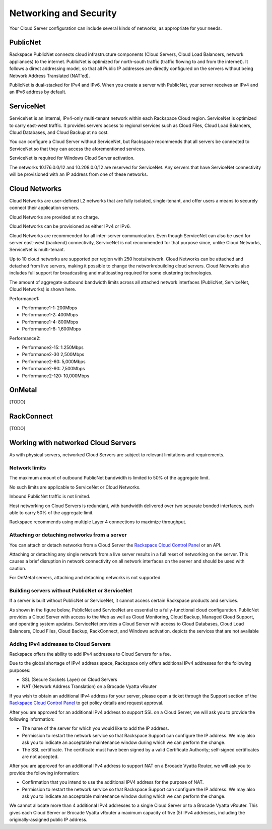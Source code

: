 Networking and Security
=======================
Your Cloud Server configuration can include
several kinds of networks, as appropriate for your needs.

PublicNet
---------
Rackspace PublicNet connects cloud infrastructure components 
(Cloud Servers, Cloud Load Balancers, network appliances) 
to the internet. 
PublicNet is optimized for north-south traffic 
(traffic flowing to and from the internet). 
It follows a direct addressing model, 
so that all Public IP addresses are directly configured 
on the servers without being Network Address Translated (NAT'ed). 

PublicNet is dual-stacked for IPv4 and IPv6. 
When you create a server with PublicNet, 
your server receives an IPv4 and an IPv6 address by default.

ServiceNet
----------
ServiceNet is an internal, IPv4-only multi-tenant network 
within each Rackspace Cloud region.
ServiceNet is optimized to carry east-west traffic. 
It provides servers access to regional services such as Cloud Files, 
Cloud Load Balancers, Cloud Databases, and Cloud Backup at no cost. 

You can configure a Cloud Server without ServiceNet, but 
Rackspace recommends that all servers be connected to ServiceNet 
so that 
they can access the aforementioned services.

ServiceNet is required for Windows Cloud Server activation.

The networks 10.176.0.0/12 and 10.208.0.0/12 are reserved 
for ServiceNet. Any servers that have ServiceNet connectivity 
will be provisioned with an IP address from one of these networks.

Cloud Networks
--------------
Cloud Networks are user-defined L2 networks 
that are fully isolated, single-tenant, and offer users 
a means to securely connect their application servers. 

Cloud Networks are provided at no charge. 

Cloud Networks can be provisioned as either IPv4 or IPv6.
 
Cloud Networks are recommended for all inter-server communication. 
Even though ServiceNet can also be used 
for server east-west (backend) connectivity, 
ServiceNet is not recommended for that purpose since, 
unlike Cloud Networks, ServiceNet is multi-tenant. 

Up to 10 cloud networks are supported per region 
with 250 hosts/network. 
Cloud Networks can be attached and detached from live servers, 
making it possible to change the networkrebuilding cloud servers. 
Cloud Networks also includes full support for broadcasting and 
multicasting required for some clustering technologies. 

The amount of aggregate outbound bandwidth limits across 
all attached network interfaces 
(PublicNet, ServiceNet, Cloud Networks) is shown here.

Performance1:

* Performance1-1: 200Mbps
* Performance1-2: 400Mbps
* Performance1-4: 800Mbps
* Performance1-8: 1,600Mbps

Performance2:

* Performance2-15: 1.250Mbps
* Performance2-30 2,500Mbps
* Performance2-60: 5,000Mbps
* Performance2-90: 7,500Mbps
* Performance2-120: 10,000Mbps

OnMetal
-------
[TODO]

RackConnect
-----------
[TODO]

Working with networked Cloud Servers
------------------------------------
As with physical servers, 
networked Cloud Servers are subject to relevant 
limitations and requirements.

Network limits
++++++++++++++
The maximum amount of outbound PublicNet bandwidth 
is limited to 50% of the aggregate limit. 

No such limits are applicable to ServiceNet or Cloud Networks. 

Inbound PublicNet traffic is not limited. 

Host networking on Cloud Servers is redundant,  
with bandwidth delivered over two separate bonded interfaces, 
each able to carry 50% of the aggregate limit. 

Rackspace recommends using multiple Layer 4 connections 
to maximize throughput.

Attaching or detaching networks from a server
+++++++++++++++++++++++++++++++++++++++++++++
You can attach or detach networks from a Cloud Server 
the 
`Rackspace Cloud Control Panel <https://mycloud.rackspace.com/>`_
or an API. 

Attaching or detaching any single network 
from a live server results in a full reset 
of networking on the server.  
This causes a brief disruption in network connectivity 
on all network interfaces on the server and 
should be used with caution. 
 
For OnMetal servers, 
attaching and detaching networks is not supported. 

Building servers without PublicNet or ServiceNet
++++++++++++++++++++++++++++++++++++++++++++++++
If a server is built without PublicNet or ServiceNet, 
it cannot access certain Rackspace products and services. 

As shown in the figure below, PublicNet and 
ServiceNet are essential to a fully-functional
cloud configuration.
PublicNet provides a Cloud Server with access to
the Web as well as 
Cloud Monitoring, Cloud Backup, Managed Cloud Support, 
and operating system updates. 
ServiceNet provides a Cloud Server with access to
Cloud Databases, Cloud Load Balancers, Cloud Files, 
Cloud Backup, RackConnect, and Windows activation.
depicts the services that are not available 

.. image:: /figures/CloudServerNetworkRemovalResults.png

Adding IPv4 addresses to Cloud Servers
++++++++++++++++++++++++++++++++++++++
Rackspace offers the ability to add IPv4 addresses 
to Cloud Servers for a fee.  

Due to the global shortage of IPv4 address space, Rackspace 
only offers additional IPv4 addresses for the following purposes:

* SSL (Secure Sockets Layer) on Cloud Servers
* NAT (Network Address Translation) on a Brocade Vyatta vRouter

If you wish to obtain an additional IPv4 address for your server, 
please open a ticket through the Support section 
of the 
`Rackspace Cloud Control Panel <https://mycloud.rackspace.com/>`_
to get policy details and request approval.

After you are approved for an additional IPv4 address 
to support SSL on a Cloud Server, 
we will ask you to provide the following information:

* The name of the server for which 
  you would like to add the IP address.
* Permission to restart the network service 
  so that Rackspace Support can configure the IP address. 
  We may also ask you to indicate an acceptable maintenance window 
  during which we can perform the change.
* The SSL certificate. 
  The certificate must have been signed by a valid 
  Certificate Authority; self-signed certificates are not accepted. 
  
After you are approved for an additional IPv4 address 
to support NAT on a Brocade Vyatta Router, 
we will ask you to provide the following information:

* Confirmation that you intend to use the additional IPV4
  address for the purpose of NAT.
* Permission to restart the network service 
  so that Rackspace Support can configure the IP address. 
  We may also ask you to indicate an acceptable maintenance window 
  during which we can perform the change.
 
We cannot allocate more than 4 additional IPv4 addresses 
to a single Cloud Server or to a Brocade Vyatta vRouter.
This gives each Cloud Server or Brocade Vyatta vRouter 
a maximum capacity of five (5) IPv4 addresses, 
including the originally-assigned public IP address.
